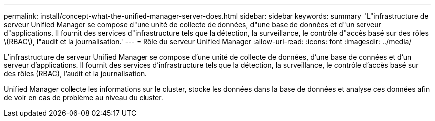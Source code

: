 ---
permalink: install/concept-what-the-unified-manager-server-does.html 
sidebar: sidebar 
keywords:  
summary: 'L"infrastructure de serveur Unified Manager se compose d"une unité de collecte de données, d"une base de données et d"un serveur d"applications. Il fournit des services d"infrastructure tels que la détection, la surveillance, le contrôle d"accès basé sur des rôles \(RBAC\), l"audit et la journalisation.' 
---
= Rôle du serveur Unified Manager
:allow-uri-read: 
:icons: font
:imagesdir: ../media/


[role="lead"]
L'infrastructure de serveur Unified Manager se compose d'une unité de collecte de données, d'une base de données et d'un serveur d'applications. Il fournit des services d'infrastructure tels que la détection, la surveillance, le contrôle d'accès basé sur des rôles (RBAC), l'audit et la journalisation.

Unified Manager collecte les informations sur le cluster, stocke les données dans la base de données et analyse ces données afin de voir en cas de problème au niveau du cluster.

